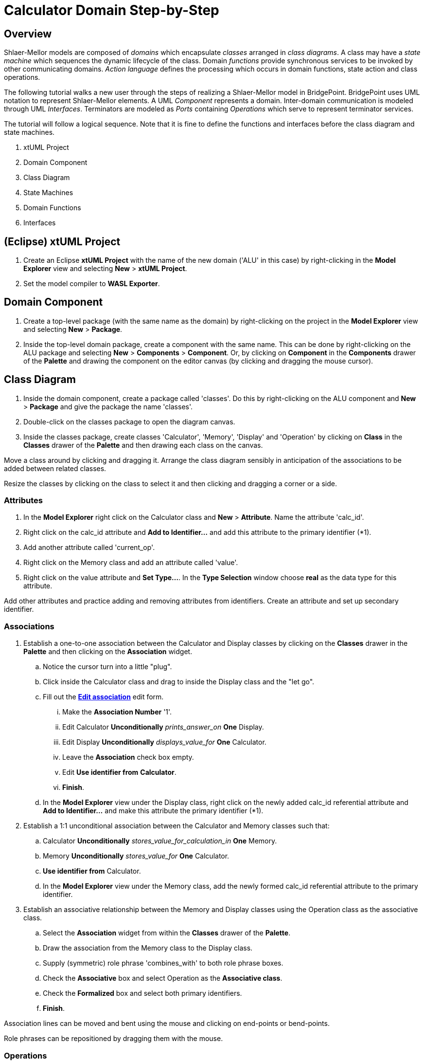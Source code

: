 = Calculator Domain Step-by-Step

== Overview

Shlaer-Mellor models are composed of _domains_ which encapsulate _classes_
arranged in __class diagrams__.  A class may have a __state machine__
which sequences the dynamic lifecycle of the class.  Domain _functions_
provide synchronous services to be invoked by other communicating domains.
__Action language__ defines the processing which occurs in domain
functions, state action and class operations.

The following tutorial walks a new user through the steps of realizing a
Shlaer-Mellor model in BridgePoint.  BridgePoint uses UML notation to
represent Shlaer-Mellor elements.  A UML _Component_ represents a domain.
Inter-domain communication is modeled through UML _Interfaces_.
Terminators are modeled as _Ports_ containing _Operations_ which serve to
represent terminator services.

The tutorial will follow a logical sequence.  Note that it is fine to
define the functions and interfaces before the class diagram and state
machines.

. xtUML Project
. Domain Component
. Class Diagram
. State Machines
. Domain Functions
. Interfaces

== (Eclipse) xtUML Project
. Create an Eclipse **xtUML Project** with the name of the new domain
  ('ALU' in this case) by right-clicking in the **Model Explorer** view and
  selecting *New* > **xtUML Project**.
. Set the model compiler to **WASL Exporter**.

== Domain Component
. Create a top-level package (with the same name as the domain) by
  right-clicking on the project in the **Model Explorer** view and
  selecting *New* > *Package*.
. Inside the top-level domain package, create a component with the same name.
  This can be done by right-clicking on the ALU package and selecting *New* >
  *Components* > *Component*.  Or, by clicking on *Component* in the *Components*
  drawer of the *Palette* and drawing the component on the editor canvas
  (by clicking and dragging the mouse cursor).

== Class Diagram
. Inside the domain component, create a package called 'classes'.  Do this
  by right-clicking on the ALU component and *New* > *Package* and give the
  package the name 'classes'.
. Double-click on the classes package to open the diagram canvas.
. Inside the classes package, create classes 'Calculator', 'Memory',
  'Display' and 'Operation' by clicking on *Class* in the *Classes* drawer
  of the *Palette* and then drawing each class on the canvas.

Move a class around by clicking and dragging it.  Arrange the class
diagram sensibly in anticipation of the associations to be added between
related classes.

Resize the classes by clicking on the class to select it and then clicking
and dragging a corner or a side.

=== Attributes
. In the **Model Explorer** right click on the Calculator class and *New*
  > *Attribute*.  Name the attribute 'calc_id'.
. Right click on the calc_id attribute and **Add to Identifier...** and add
  this attribute to the primary identifier (*1).
. Add another attribute called 'current_op'.
. Right click on the Memory class and add an attribute called 'value'.
. Right click on the value attribute and **Set Type...**.  In the **Type
  Selection** window choose *real* as the data type for this attribute.

Add other attributes and practice adding and removing attributes from
identifiers.  Create an attribute and set up secondary identifier.

=== Associations
. Establish a one-to-one association between the Calculator and Display classes
  by clicking on the *Classes* drawer in the *Palette* and then clicking on the
  *Association* widget.
  .. Notice the cursor turn into a little "plug".
  .. Click inside the Calculator class and drag to inside the Display
     class and the "let go".
  .. Fill out the link:a.png[**Edit association**] edit form.
     ... Make the **Association Number** '1'.
     ... Edit Calculator *Unconditionally* __prints_answer_on__ *One* Display.
     ... Edit Display *Unconditionally* __displays_value_for__ *One* Calculator.
     ... Leave the *Association* check box empty.
     ... Edit **Use identifier from** *Calculator*.
     ... *Finish*.
  .. In the **Model Explorer** view under the Display class, right click on
     the newly added calc_id referential attribute and **Add to
     Identifier...** and make this attribute the primary identifier (*1).
. Establish a 1:1 unconditional association between the Calculator and Memory
  classes such that:
  .. Calculator *Unconditionally* __stores_value_for_calculation_in__ *One* Memory.
  .. Memory *Unconditionally* __stores_value_for__ *One* Calculator.
  .. **Use identifier from** Calculator.
  .. In the **Model Explorer** view under the Memory class, add
     the newly formed calc_id referential attribute to the primary
     identifier.
. Establish an associative relationship between the Memory and Display
  classes using the Operation class as the associative class.
  .. Select the *Association* widget from within the *Classes* drawer of
     the *Palette*.
  .. Draw the association from the Memory class to the Display class.
  .. Supply (symmetric) role phrase 'combines_with' to both role phrase
     boxes.
  .. Check the *Associative* box and select Operation as the **Associative
     class**.
  .. Check the *Formalized* box and select both primary identifiers.
  .. *Finish*.

Association lines can be moved and bent using the mouse and clicking on
end-points or bend-points.

Role phrases can be repositioned by dragging them with the mouse.

=== Operations
. Add an operation called 'init' to the Calculator class by right
  clicking on the Calculator class in the **Model Explorer** view or by
  right-clicking ont he Calculator class on the canvas and *New* >
  *Operation*.
. Add an operation called 'store' to the Memory class.
  .. Add a parameter to the store operation by right-clicking on the store
     operation in the **Model Explorer** view and *New* > *Parameter* and
     giving it the name 'value'.
     ... Set the type of the value parameter by right-clicking on it and
     **Set Type...** and choosing *real*.
. Add an operation called 'evaluate' to the Operation class.
. Add an operation called 'clearDisplay' to the Display class.
. Add action language to the operations by double-clicking on the
  operations in the **Model Explorer** view.  An action language editor
  will be opened.

== State Machines
. Add *New* **Instance State Machine** to the Display class by
  right-clicking on the class and *New* > *Instance State Machine*.
. Double-click on the Display class to edit the newly created state
  machine.
. Inside the Display state machine, create a state by clicking on
  *State* in the *Palette* and drawing a state on the canvas.  Give it the
  name 'displaying_memory_value'.
. Add another state called 'toggling_sign' in the same way.
. Add an event to the Display state machine by right clicking on the state
  machine canvas or by right-clicking on **Instance State Machine** under
  the Display class in the **Model Explorer** view.  Then *New* > *Event*.
  Name the event 'keypress'.
. Add a transition from the displaying_memory_value state to the
  toggling_sign state.
  .. Select *Transition* from the *Palette*.
  .. Drag the mouse cursor from inside the displaying_memory_value state
     to the inside of the toggling_sign state.
  .. Right-click on the newly added transition and **Assign Event...**.
     Choose the keypress event from the selection box.
  .. Arrange and bend the transition and adjust the position of the event
     as desired.
. Add action language to the states by double-clicking on the states on
  the canvas or in the **Model Explorer** view.  An action language editor
  will be opened.

== Domain Functions
. Inside the domain component, create a package called 'functions'.  Do
  this by right-clicking on the ALU component and *New* > *Package* and give
  the package the name 'functions'.
. Inside the 'functions' package, *New* > *Function* to add domain functions
  'clear' and 'key'.
. Right click on the function 'key' and *New* > *Parameter* to add
  parameter 'code'.

=== Scenarios
. Inside the domain component, create a package called 'scenarios' the
  same way that you created the 'functions' package.
. Inside the scenarios package, *New* > *Function* to add initialization
  function 'init'.

== Interfaces
Interfaces define the signatures for all inbound messages (domain
services) and outbound messages (terminator services).  Data types of
parameters on messages must be shared between domains.  Thus, these shared
data types are defined outside the component together with the interfaces.

. Inside the top-level domain package (ALU), create a package 'Shared'.
  This package will be a peer to the domain component 'ALU'.

=== Shared Data Types
. Inside the Shared package, *New* > *Types* >  **User DataType**.  Name
  the new type 'keyscan'.
  .. Be sure that keyscan is based on type *integer*.  This can be
     confirmed in the *Properties* view when the keyscan type is selected.

=== Terminator Interfaces
. Add an interface called 'disp' by right-clicking on the Shared package
  and *New* > *Components* > *Interface*.
  .. Add an operation to the disp interface by right-clicking on disp and
     *New* > *Operation*.  Give the operation a name of 'result'.
     ... Ensure the result **Message Direction** is *ToProvider*.  This
         can be confirmed in the *Properties* view when the keyscan type
         is selected.
     ... Add *New* > *Parameter* 'value' to the result operation.
     ... **Set Type...** of parameter 'value' to *real*.
  .. Add *Operation* 'error'.
     ... Ensure _error_ **Message Direction** is *ToProvider*.
     ... Add parameter 'message'.
     ... **Set Type...** of _message_ to *string*.

=== Terminator Interfaces
. Add an interface called 'ALU' in the same way that you added other
  interfaces to the Shared package.
. Publish domain functions into the ALU interface.
  .. In the **Model Explorer** view, navigate to the functions package
     containing the domain functions defined for this component.
  .. Multi-select the key and clear functions by clicking on one and the
     holding the shift key while clicking on the other.
  .. Right-click and **Publish To Interface...**.
  .. Choose the 'ALU' interface in the **Publish To Interface Selection**
     window.


